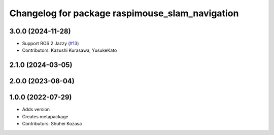 ^^^^^^^^^^^^^^^^^^^^^^^^^^^^^^^^^^^^^^^^^^^^^^^^
Changelog for package raspimouse_slam_navigation
^^^^^^^^^^^^^^^^^^^^^^^^^^^^^^^^^^^^^^^^^^^^^^^^

3.0.0 (2024-11-28)
------------------
* Support ROS 2 Jazzy (`#13 <https://github.com/rt-net/raspimouse_slam_navigation_ros2/issues/13>`_)
* Contributors: Kazushi Kurasawa, YusukeKato

2.1.0 (2024-03-05)
------------------

2.0.0 (2023-08-04)
------------------

1.0.0 (2022-07-29)
------------------
* Adds version
* Creates metapackage
* Contributors: Shuhei Kozasa
